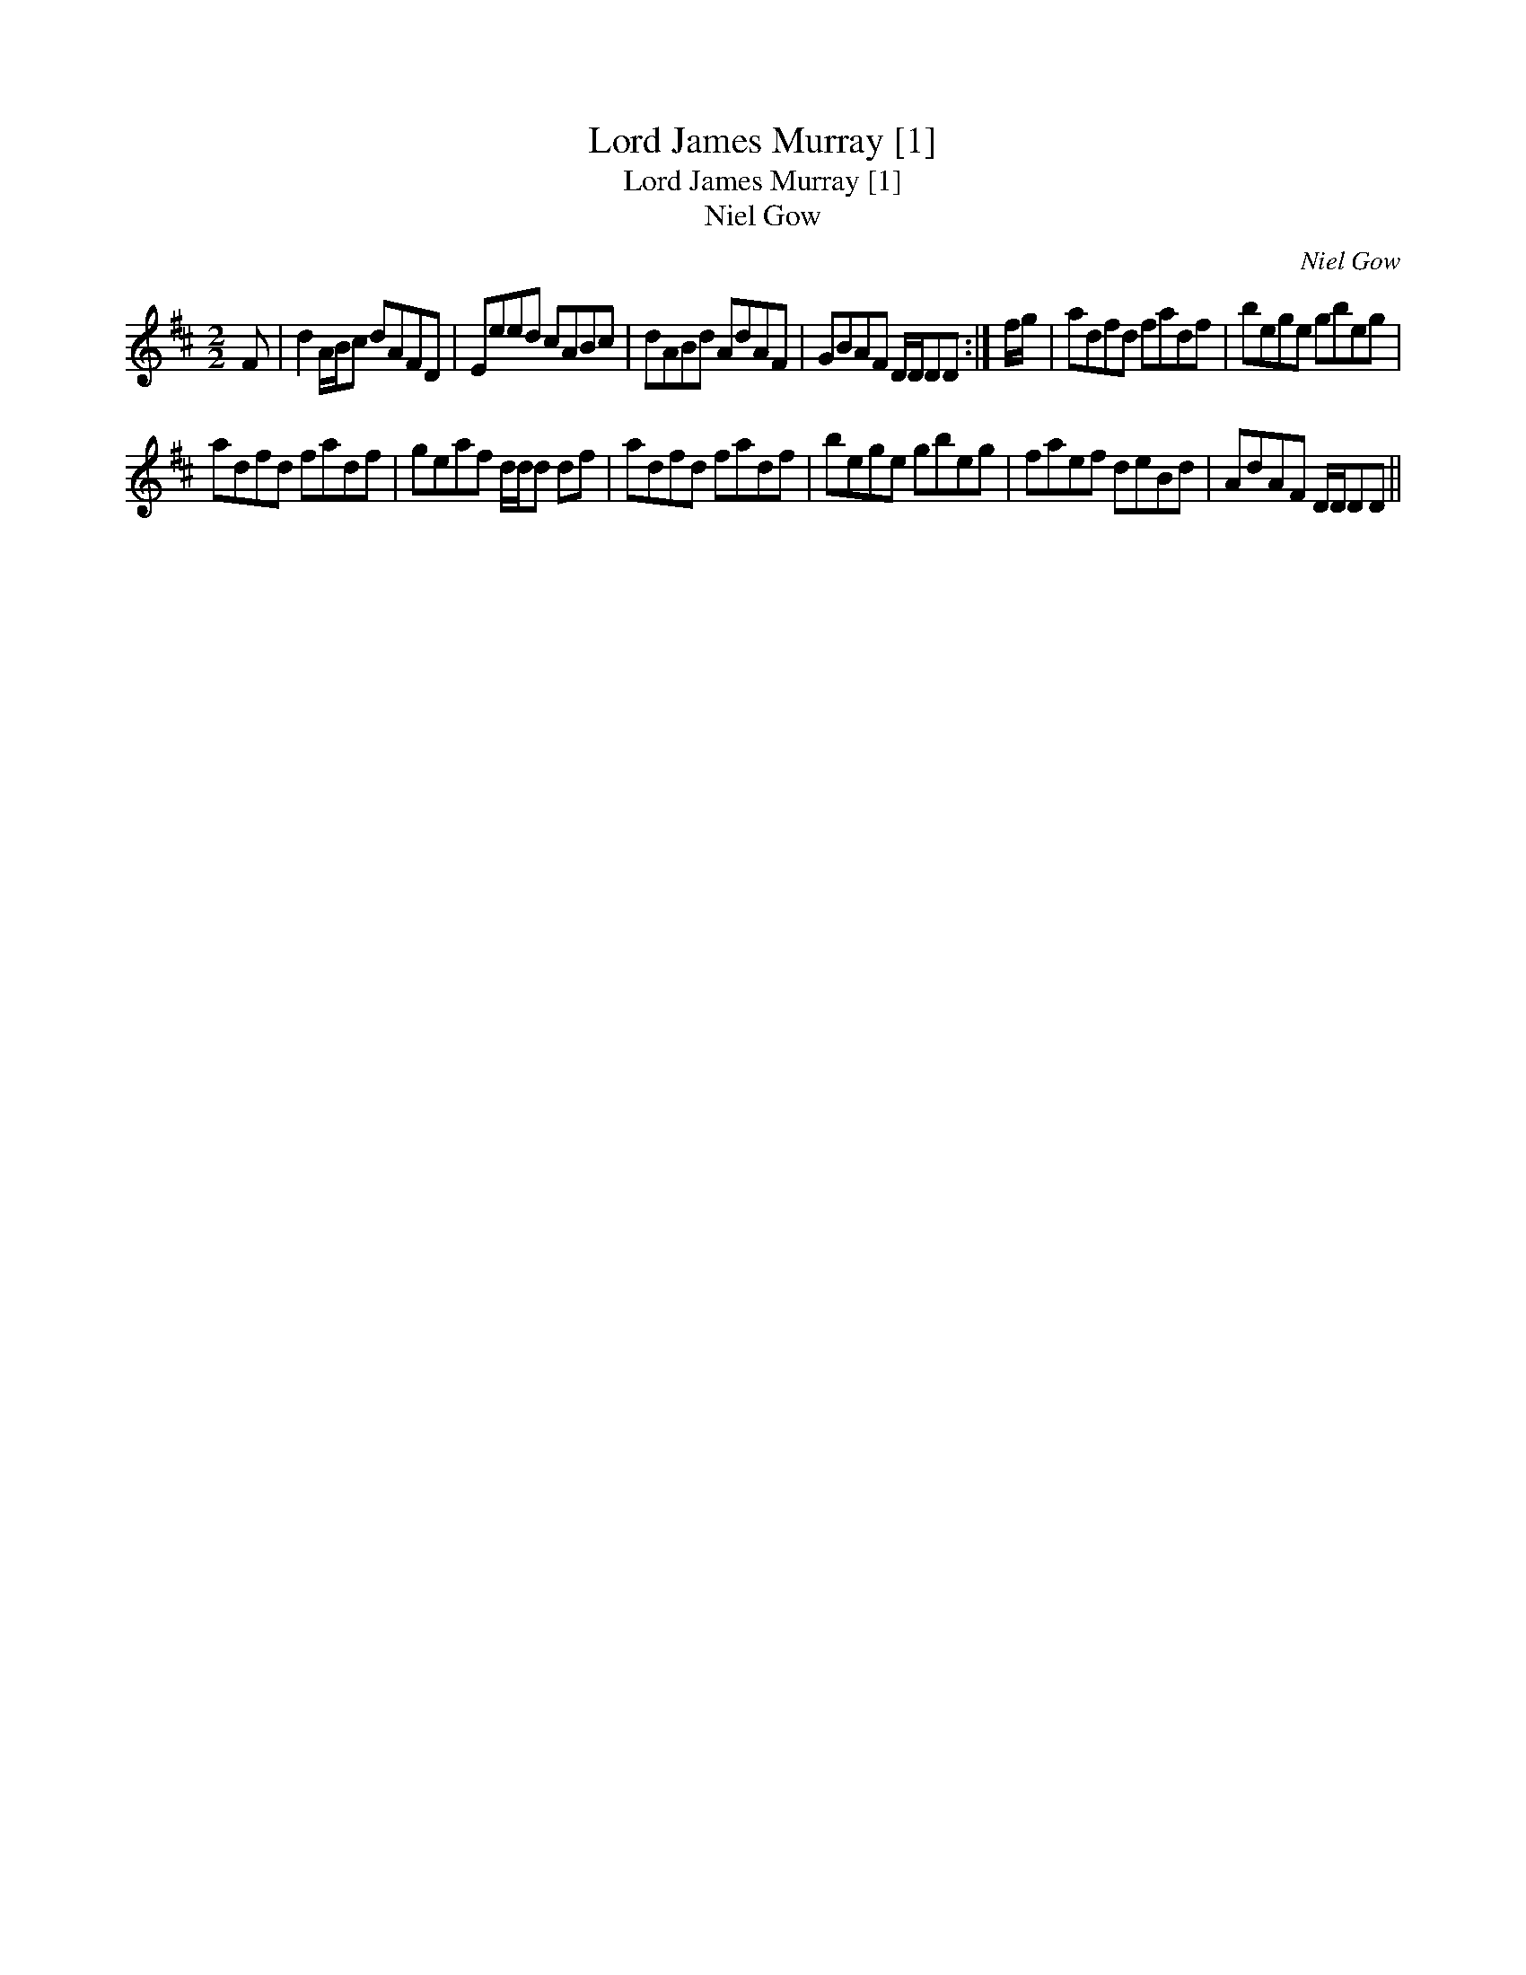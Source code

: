 X:1
T:Lord James Murray [1]
T:Lord James Murray [1]
T:Niel Gow
C:Niel Gow
L:1/8
M:2/2
K:D
V:1 treble 
V:1
 F | d2 A/B/c dAFD | Eeed cABc | dABd AdAF | GBAF D/D/DD :| f/g/ | adfd fadf | bege gbeg | %8
 adfd fadf | geaf d/d/d df | adfd fadf | bege gbeg | faef deBd | AdAF D/D/DD || %14

